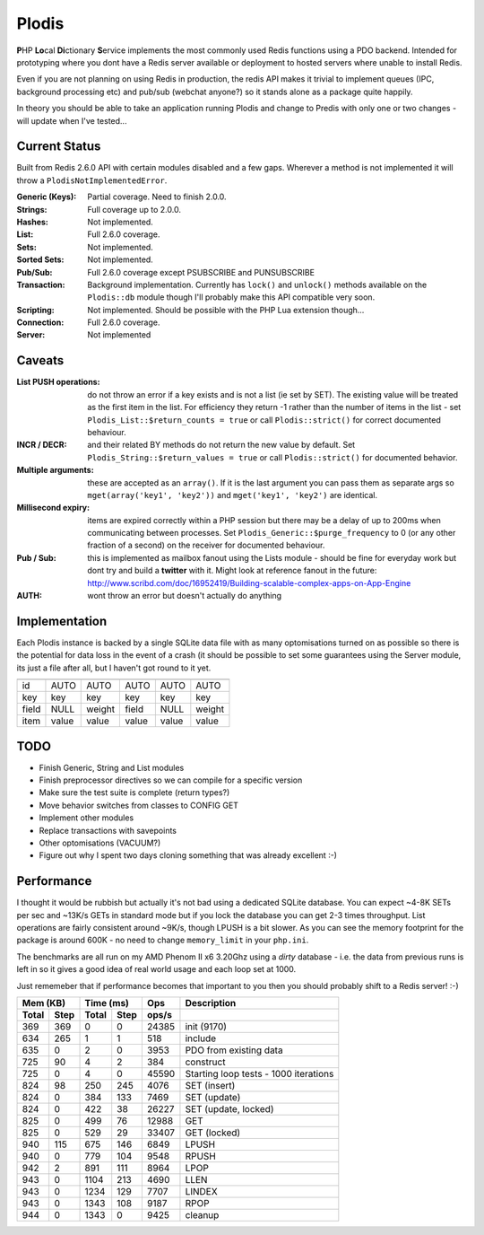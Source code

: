 Plodis
------

\ **P**\ HP **Lo**\ cal **Di**\ ctionary **S**\ ervice implements the most commonly used 
Redis functions using a PDO backend.  Intended for prototyping where you
dont have a Redis server available or deployment to hosted servers where unable to install Redis.

Even if you are not planning on using Redis in production, the redis API makes it trivial to
implement queues (IPC, background processing etc) and pub/sub (webchat anyone?) so it stands alone as
a package quite happily.

In theory you should be able to take an application running Plodis and change to Predis with only
one or two changes - will update when I've tested...

Current Status
==============
Built from Redis 2.6.0 API with certain modules disabled and a few gaps.  Wherever a method is not implemented
it will throw a ``PlodisNotImplementedError``.

:Generic (Keys):
   Partial coverage. Need to finish 2.0.0.
:Strings:
   Full coverage up to 2.0.0.
:Hashes:
   Not implemented.
:List:
   Full 2.6.0 coverage.
:Sets:
   Not implemented.
:Sorted Sets:
   Not implemented.
:Pub/Sub:
   Full 2.6.0 coverage except PSUBSCRIBE and PUNSUBSCRIBE
:Transaction:
   Background implementation. Currently has ``lock()`` and ``unlock()`` methods available
   on the ``Plodis::db`` module though I'll probably make this API compatible very soon.
:Scripting:
   Not implemented.  Should be possible with the PHP Lua extension though...
:Connection:
   Full 2.6.0 coverage.
:Server:
   Not implemented

Caveats
=======

:List PUSH operations:
   do not throw an error if a key exists and is not a list (ie set by SET).  The existing value will be treated as the first item
   in the list.  For efficiency they return -1 rather than the number of items in the list - set ``Plodis_List::$return_counts = true``
   or call ``Plodis::strict()`` for correct documented behaviour.
:INCR / DECR:
   and their related BY methods do not return the new value by default.  Set ``Plodis_String::$return_values = true`` or call ``Plodis::strict()``
   for documented behavior.
:Multiple arguments:
   these are accepted as an ``array()``.  If it is the last argument you can pass them as separate args so ``mget(array('key1', 'key2'))``
   and ``mget('key1', 'key2')`` are identical.
:Millisecond expiry:
   items are expired correctly within a PHP session but there may be a delay of up to 200ms when communicating between processes. Set
   ``Plodis_Generic::$purge_frequency`` to 0 (or any other fraction of a second) on the receiver for documented behaviour.
:Pub / Sub:
   this is implemented as mailbox fanout using the Lists module - should be fine for everyday work but dont try and build a **twitter** with
   it.  Might look at reference fanout in the future: http://www.scribd.com/doc/16952419/Building-scalable-complex-apps-on-App-Engine
:AUTH:
   wont throw an error but doesn't actually do anything

Implementation
==============
Each Plodis instance is backed by a single SQLite data file with as many optomisations turned on as possible so there is the potential for data
loss in the event of a crash (it should be possible to set some guarantees using the Server module, its just a file after all, but I haven't got round
to it yet.

======= ======= ======= ======= ======= =======
        String  List    Hash    Set     SSet
======= ======= ======= ======= ======= =======
id      AUTO    AUTO    AUTO    AUTO    AUTO
key     key     key     key     key     key
field   NULL    weight  field   NULL    weight
item    value   value   value   value   value
======= ======= ======= ======= ======= =======

TODO
====

* Finish Generic, String and List modules
* Finish preprocessor directives so we can compile for a specific version
* Make sure the test suite is complete (return types?)
* Move behavior switches from classes to CONFIG GET
* Implement other modules
* Replace transactions with savepoints
* Other optomisations (VACUUM?)
* Figure out why I spent two days cloning something that was already excellent :-)
   
Performance
===========

I thought it would be rubbish but actually it's not bad using a dedicated SQLite database.  You can expect ~4-8K SETs per sec and ~13K/s GETs in standard mode 
but if you lock the database you can get 2-3 times throughput. List operations are fairly consistent around ~9K/s, though LPUSH is a bit slower.
As you can see the memory footprint for the package is around 600K - no need to change ``memory_limit`` in your ``php.ini``.  

The benchmarks are all run on my AMD Phenom II x6 3.20Ghz using a *dirty* database - i.e. the data from previous runs is left in so it gives a good idea of real world usage
and each loop set at 1000.

Just rememeber that if performance becomes that important to you then you should probably shift to a Redis server! :-)

===== ==== ====== ==== ======= =======================================
Mem (KB)   Time (ms)     Ops   Description
---------- ----------- ------- ---------------------------------------
Total Step Total  Step  ops/s
===== ==== ====== ==== ======= =======================================
  369  369      0    0   24385 init (9170)
  634  265      1    1     518 include
  635    0      2    0    3953 PDO from existing data
  725   90      4    2     384 construct
  725    0      4    0   45590 Starting loop tests - 1000 iterations
  824   98    250  245    4076 SET (insert)
  824    0    384  133    7469 SET (update)
  824    0    422   38   26227 SET (update, locked)
  825    0    499   76   12988 GET
  825    0    529   29   33407 GET (locked)
  940  115    675  146    6849 LPUSH
  940    0    779  104    9548 RPUSH
  942    2    891  111    8964 LPOP
  943    0   1104  213    4690 LLEN
  943    0   1234  129    7707 LINDEX
  943    0   1343  108    9187 RPOP
  944    0   1343    0    9425 cleanup
===== ==== ====== ==== ======= =======================================


